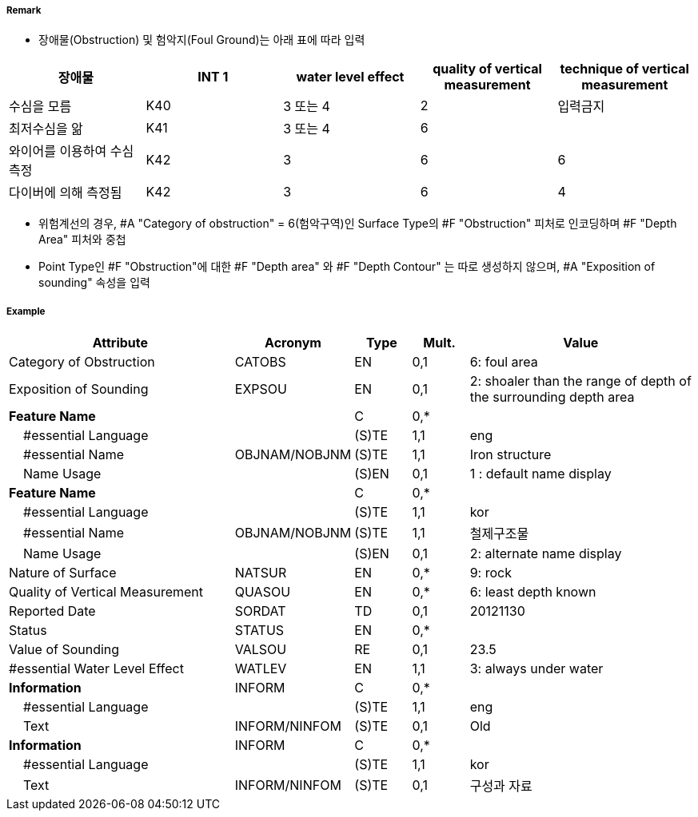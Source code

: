 // tag::Obstruction[]
===== Remark
- 장애물(Obstruction) 및 험악지(Foul Ground)는 아래 표에 따라 입력

[cols="1,1,1,1,1" options="header"]
|===
|장애물 |INT 1 |water level effect |quality of vertical measurement |technique of vertical measurement 
|수심을 모름|K40|3 또는 4|2|입력금지
|최저수심을 앎|K41|3 또는 4|6|
|와이어를 이용하여 수심 측정|K42|3|6|6
|다이버에 의해 측정됨|K42|3|6|4
|===

- 위험계선의 경우, #A "Category of obstruction" = 6(험악구역)인 Surface Type의 #F "Obstruction" 피처로 인코딩하며 #F "Depth Area" 피처와 중첩
- Point Type인 #F "Obstruction"에 대한 #F "Depth area" 와 #F "Depth Contour" 는 따로 생성하지 않으며, #A "Exposition of sounding" 속성을 입력

===== Example
[cols="20,10,5,5,20", options="header"]
|===
|Attribute |Acronym |Type |Mult. |Value

|Category of Obstruction|CATOBS|EN|0,1| 6: foul area  
|Exposition of Sounding|EXPSOU|EN|0,1| 2: shoaler than the range of depth of the surrounding depth area
|**Feature Name**||C|0,*| 
|    #essential Language||(S)TE|1,1| eng
|    #essential Name|OBJNAM/NOBJNM|(S)TE|1,1| Iron structure
|    Name Usage||(S)EN|0,1| 1 : default name display
|**Feature Name**||C|0,*| 
|    #essential Language||(S)TE|1,1| kor
|    #essential Name|OBJNAM/NOBJNM|(S)TE|1,1| 철제구조물 
|    Name Usage||(S)EN|0,1| 2: alternate name display
|Nature of Surface|NATSUR|EN|0,*| 9: rock
|Quality of Vertical Measurement|QUASOU|EN|0,*| 6: least depth known
|Reported Date|SORDAT|TD|0,1| 20121130 
|Status|STATUS|EN|0,*| 
|Value of Sounding|VALSOU|RE|0,1| 23.5
|#essential Water Level Effect|WATLEV|EN|1,1| 3: always under water
|**Information**|INFORM|C|0,*|  
|    #essential Language||(S)TE|1,1| eng 
|    Text|INFORM/NINFOM|(S)TE|0,1| Old
|**Information**|INFORM|C|0,*|  
|    #essential Language||(S)TE|1,1| kor
|    Text|INFORM/NINFOM|(S)TE|0,1| 구성과 자료
|===

// end::Obstruction[]

